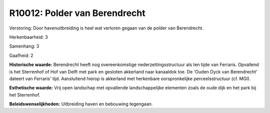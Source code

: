 R10012: Polder van Berendrecht
==============================

Verstoring:
Door havenuitbreiding is heel wat verloren gegaan van de polder van
Berendrecht.

Herkenbaarheid: 3

Samenhang: 3

Gaafheid: 2

**Historische waarde:**
Berendrecht heeft nog overeenkomstige nederzettingsstructuur als ten
tijde van Ferraris. Opvallend is het Sterrenhof of Hof van Delft met
park en gesloten akkerland naar kanaaldok toe. De 'Ouden Dyck van
Berendrecht' dateert van Ferraris' tijd. Aansluitend hierop is akkerland
met herkenbare oorspronkelijke perceelsstructuur (cf. MGI).

**Esthetische waarde:**
Vrij open landschap met opvallende landschappelijke elementen zoals
de oude dijk en het park bij het Sterrenhof.



**Beleidswenselijkheden:**
Uitbreiding haven en bebouwing tegengaan.
